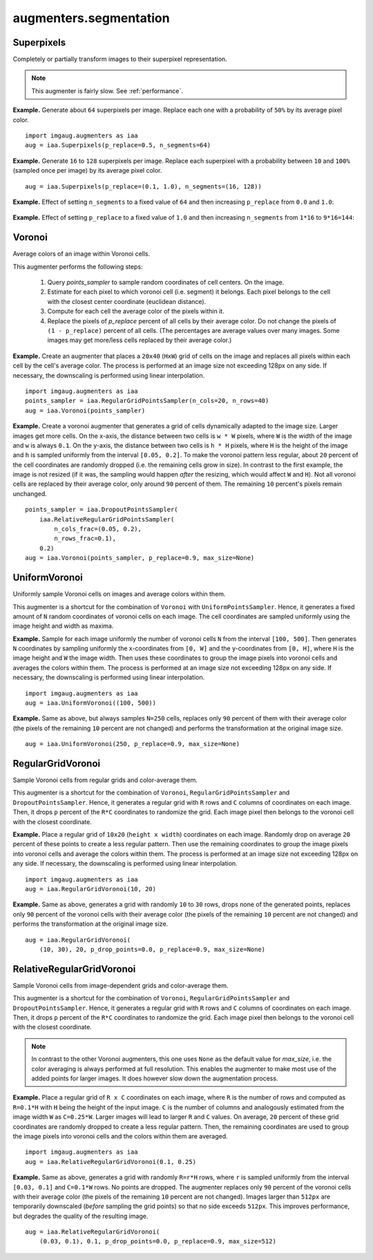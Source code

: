 ***********************
augmenters.segmentation
***********************

Superpixels
-----------

Completely or partially transform images to their superpixel representation.

.. note::

    This augmenter is fairly slow. See :ref:`performance`.

**Example.**
Generate about ``64`` superpixels per image. Replace each one with a
probability of ``50%`` by its average pixel color. ::

    import imgaug.augmenters as iaa
    aug = iaa.Superpixels(p_replace=0.5, n_segments=64)

.. figure:: ../../images/overview_of_augmenters/segmentation/superpixels_50_64.jpg
    :alt: Superpixels

**Example.**
Generate ``16`` to ``128`` superpixels per image. Replace each superpixel with
a probability between ``10`` and ``100%`` (sampled once per image) by its
average pixel color. ::

    aug = iaa.Superpixels(p_replace=(0.1, 1.0), n_segments=(16, 128))

.. figure:: ../../images/overview_of_augmenters/segmentation/superpixels.jpg
    :alt: Superpixels random

**Example.**
Effect of setting ``n_segments`` to a fixed value of ``64`` and then
increasing ``p_replace`` from ``0.0`` and ``1.0``:

.. figure:: ../../images/overview_of_augmenters/segmentation/superpixels_vary_p.jpg
    :alt: Superpixels varying p

**Example.**
Effect of setting ``p_replace`` to a fixed value of ``1.0`` and then
increasing ``n_segments`` from ``1*16`` to ``9*16=144``:

.. figure:: ../../images/overview_of_augmenters/segmentation/superpixels_vary_n.jpg
    :alt: Superpixels varying n


Voronoi
-------

Average colors of an image within Voronoi cells.

This augmenter performs the following steps:

    1. Query `points_sampler` to sample random coordinates of cell
       centers. On the image.
    2. Estimate for each pixel to which voronoi cell (i.e. segment)
       it belongs. Each pixel belongs to the cell with the closest center
       coordinate (euclidean distance).
    3. Compute for each cell the average color of the pixels within it.
    4. Replace the pixels of `p_replace` percent of all cells by their
       average color. Do not change the pixels of ``(1 - p_replace)``
       percent of all cells. (The percentages are average values over
       many images. Some images may get more/less cells replaced by
       their average color.)

**Example.**
Create an augmenter that places a ``20x40`` (``HxW``) grid of cells on
the image and replaces all pixels within each cell by the cell's average
color. The process is performed at an image size not exceeding 128px on
any side. If necessary, the downscaling is performed using linear
interpolation. ::

    import imgaug.augmenters as iaa
    points_sampler = iaa.RegularGridPointsSampler(n_cols=20, n_rows=40)
    aug = iaa.Voronoi(points_sampler)

.. figure:: ../../images/overview_of_augmenters/segmentation/voronoi_regular_grid.jpg
    :alt: Voronoi with a regular grid points sampler

**Example.**
Create a voronoi augmenter that generates a grid of cells dynamically
adapted to the image size. Larger images get more cells. On the x-axis,
the distance between two cells is ``w * W`` pixels, where ``W`` is the
width of the image and ``w`` is always ``0.1``. On the y-axis,
the distance between two cells is ``h * H`` pixels, where ``H`` is the
height of the image and ``h`` is sampled uniformly from the interval
``[0.05, 0.2]``. To make the voronoi pattern less regular, about ``20``
percent of the cell coordinates are randomly dropped (i.e. the remaining
cells grow in size). In contrast to the first example, the image is not
resized (if it was, the sampling would happen *after* the resizing,
which would affect ``W`` and ``H``). Not all voronoi cells are replaced
by their average color, only around ``90`` percent of them. The
remaining ``10`` percent's pixels remain unchanged. ::

    points_sampler = iaa.DropoutPointsSampler(
        iaa.RelativeRegularGridPointsSampler(
            n_cols_frac=(0.05, 0.2),
            n_rows_frac=0.1),
        0.2)
    aug = iaa.Voronoi(points_sampler, p_replace=0.9, max_size=None)

.. figure:: ../../images/overview_of_augmenters/segmentation/voronoi_complex.jpg
    :alt: Voronoi with a combination of image-size dependent grid point sampler and point dropout


UniformVoronoi
--------------

Uniformly sample Voronoi cells on images and average colors within them.

This augmenter is a shortcut for the combination of ``Voronoi`` with
``UniformPointsSampler``. Hence, it generates a fixed amount of ``N``
random coordinates of voronoi cells on each image. The cell coordinates
are sampled uniformly using the image height and width as maxima.

**Example.**
Sample for each image uniformly the number of voronoi cells ``N`` from the
interval ``[100, 500]``. Then generates ``N`` coordinates by sampling
uniformly the x-coordinates from ``[0, W]`` and the y-coordinates from
``[0, H]``, where ``H`` is the image height and ``W`` the image width.
Then uses these coordinates to group the image pixels into voronoi
cells and averages the colors within them. The process is performed at an
image size not exceeding 128px on any side. If necessary, the downscaling
is performed using linear interpolation. ::

    import imgaug.augmenters as iaa
    aug = iaa.UniformVoronoi((100, 500))

.. figure:: ../../images/overview_of_augmenters/segmentation/uniformvoronoi.jpg
    :alt: UniformVoronoi

**Example.**
Same as above, but always samples ``N=250`` cells, replaces only
``90`` percent of them with their average color (the pixels of the
remaining ``10`` percent are not changed) and performs the transformation
at the original image size. ::

    aug = iaa.UniformVoronoi(250, p_replace=0.9, max_size=None)

.. figure:: ../../images/overview_of_augmenters/segmentation/uniformvoronoi_p_replace_max_size.jpg
    :alt: UniformVoronoi with p_replace and max_size


RegularGridVoronoi
------------------

Sample Voronoi cells from regular grids and color-average them.

This augmenter is a shortcut for the combination of ``Voronoi``,
``RegularGridPointsSampler`` and ``DropoutPointsSampler``. Hence, it
generates a regular grid with ``R`` rows and ``C`` columns of coordinates
on each image. Then, it drops ``p`` percent of the ``R*C`` coordinates
to randomize the grid. Each image pixel then belongs to the voronoi
cell with the closest coordinate.

**Example.**
Place a regular grid of ``10x20`` (``height x width``) coordinates on
each image. Randomly drop on average ``20`` percent of these points
to create a less regular pattern. Then use the remaining coordinates
to group the image pixels into voronoi cells and average the colors
within them. The process is performed at an image size not exceeding
128px on any side. If necessary, the downscaling is performed using
linear interpolation. ::

    import imgaug.augmenters as iaa
    aug = iaa.RegularGridVoronoi(10, 20)

.. figure:: ../../images/overview_of_augmenters/segmentation/regulargridvoronoi.jpg
    :alt: RegularGridVoronoi

**Example.**
Same as above, generates a grid with randomly ``10`` to ``30`` rows,
drops none of the generated points, replaces only ``90`` percent of
the voronoi cells with their average color (the pixels of the remaining
``10`` percent are not changed) and performs the transformation
at the original image size. ::

    aug = iaa.RegularGridVoronoi(
        (10, 30), 20, p_drop_points=0.0, p_replace=0.9, max_size=None)

.. figure:: ../../images/overview_of_augmenters/segmentation/uniformvoronoi_p_replace_max_size.jpg
    :alt: RegularGridVoronoi with p_drop_points, p_replace and max_size


RelativeRegularGridVoronoi
--------------------------

Sample Voronoi cells from image-dependent grids and color-average them.

This augmenter is a shortcut for the combination of ``Voronoi``,
``RegularGridPointsSampler`` and ``DropoutPointsSampler``. Hence, it
generates a regular grid with ``R`` rows and ``C`` columns of coordinates
on each image. Then, it drops ``p`` percent of the ``R*C`` coordinates
to randomize the grid. Each image pixel then belongs to the voronoi
cell with the closest coordinate.

.. note::
    In contrast to the other Voronoi augmenters, this one uses
    ``None`` as the default value for `max_size`, i.e. the color averaging
    is always performed at full resolution. This enables the augmenter to
    make most use of the added points for larger images. It does however
    slow down the augmentation process.

**Example.**
Place a regular grid of ``R x C`` coordinates on each image, where
``R`` is the number of rows and computed as ``R=0.1*H`` with ``H`` being
the height of the input image. ``C`` is the number of columns and
analogously estimated from the image width ``W`` as ``C=0.25*W``.
Larger images will lead to larger ``R`` and ``C`` values.
On average, ``20`` percent of these grid coordinates are randomly
dropped to create a less regular pattern. Then, the remaining coordinates
are used to group the image pixels into voronoi cells and the colors
within them are averaged. ::

    import imgaug.augmenters as iaa
    aug = iaa.RelativeRegularGridVoronoi(0.1, 0.25)

.. figure:: ../../images/overview_of_augmenters/segmentation/relativeregulargridvoronoi.jpg
    :alt: RelativeRegularGridVoronoi

**Example.**
Same as above, generates a grid with randomly ``R=r*H`` rows, where
``r`` is sampled uniformly from the interval ``[0.03, 0.1]`` and
``C=0.1*W`` rows. No points are dropped. The augmenter replaces only
``90`` percent of the voronoi cells with their average color (the pixels
of the remaining ``10`` percent are not changed). Images larger than
``512px`` are temporarily downscaled (*before* sampling the grid points)
so that no side exceeds ``512px``. This improves performance, but
degrades the quality of the resulting image. ::

    aug = iaa.RelativeRegularGridVoronoi(
        (0.03, 0.1), 0.1, p_drop_points=0.0, p_replace=0.9, max_size=512)

.. figure:: ../../images/overview_of_augmenters/segmentation/relativeregulargridvoronoi_p_replace_max_size.jpg
    :alt: RelativeRegularGridVoronoi with p_drop_points, p_replace and max_size
